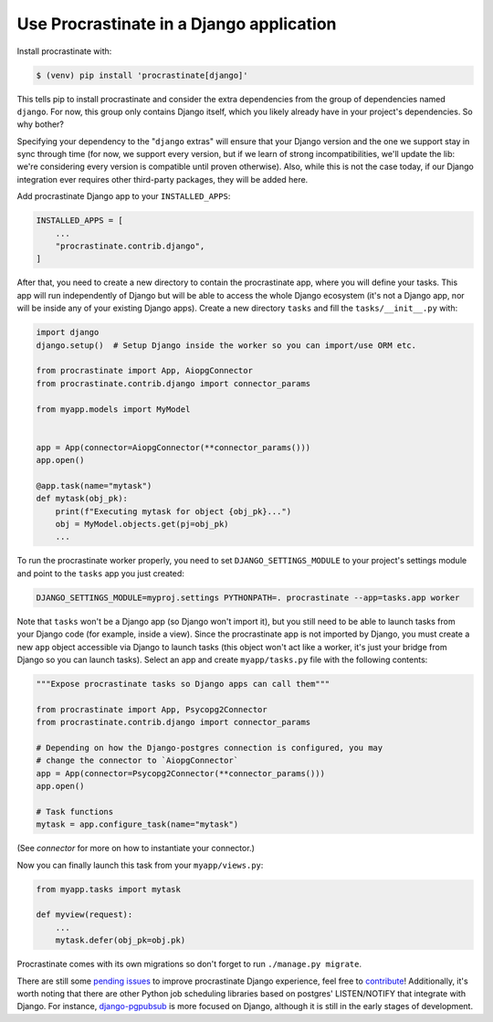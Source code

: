 Use Procrastinate in a Django application
=========================================

Install procrastinate with:

.. code-block:: console

    $ (venv) pip install 'procrastinate[django]'

This tells pip to install procrastinate and consider the extra dependencies
from the group of dependencies named ``django``. For now, this group only
contains Django itself, which you likely already have in your project's
dependencies. So why bother?

Specifying your dependency to the "``django`` extras" will ensure that your
Django version and the one we support stay in sync through time (for now, we
support every version, but if we learn of strong incompatibilities, we'll
update the lib: we're considering every version is compatible until proven
otherwise). Also, while this is not the case today, if our Django integration
ever requires other third-party packages, they will be added here.

Add procrastinate Django app to your ``INSTALLED_APPS``:

.. code-block:: python

    INSTALLED_APPS = [
        ...
        "procrastinate.contrib.django",
    ]


After that, you need to create a new directory to contain the procrastinate
app, where you will define your tasks. This app will run independently of
Django but will be able to access the whole Django ecosystem (it's not a Django
app, nor will be inside any of your existing Django apps). Create a new
directory ``tasks`` and fill the ``tasks/__init__.py`` with:

.. code-block:: python

    import django
    django.setup()  # Setup Django inside the worker so you can import/use ORM etc.

    from procrastinate import App, AiopgConnector
    from procrastinate.contrib.django import connector_params

    from myapp.models import MyModel


    app = App(connector=AiopgConnector(**connector_params()))
    app.open()

    @app.task(name="mytask")
    def mytask(obj_pk):
        print(f"Executing mytask for object {obj_pk}...")
        obj = MyModel.objects.get(pj=obj_pk)
        ...

To run the procrastinate worker properly, you need to set
``DJANGO_SETTINGS_MODULE`` to your project's settings module and point to the
``tasks`` app you just created:

.. code-block:: console

    DJANGO_SETTINGS_MODULE=myproj.settings PYTHONPATH=. procrastinate --app=tasks.app worker

Note that ``tasks`` won't be a Django app (so Django won't import it), but you
still need to be able to launch tasks from your Django code (for example,
inside a view). Since the procrastinate app is not imported by Django, you must
create a new ``app`` object accessible via Django to launch tasks (this object
won't act like a worker, it's just your bridge from Django so you can launch
tasks). Select an app and create ``myapp/tasks.py`` file with the following
contents:

.. code-block:: python

    """Expose procrastinate tasks so Django apps can call them"""

    from procrastinate import App, Psycopg2Connector
    from procrastinate.contrib.django import connector_params

    # Depending on how the Django-postgres connection is configured, you may
    # change the connector to `AiopgConnector`
    app = App(connector=Psycopg2Connector(**connector_params()))
    app.open()

    # Task functions
    mytask = app.configure_task(name="mytask")

(See `connector` for more on how to instantiate your connector.)

Now you can finally launch this task from your ``myapp/views.py``:

.. code-block:: python

    from myapp.tasks import mytask

    def myview(request):
        ...
        mytask.defer(obj_pk=obj.pk)


Procrastinate comes with its own migrations so don't forget to run
``./manage.py migrate``.

There are still some `pending issues`_ to improve procrastinate Django
experience, feel free to `contribute`_! Additionally, it's worth noting that
there are other Python job scheduling libraries based on postgres'
LISTEN/NOTIFY that integrate with Django. For instance, `django-pgpubsub`_ is
more focused on Django, although it is still in the early stages of
development.

.. _contribute: https://github.com/procrastinate-org/procrastinate/blob/main/CONTRIBUTING.rst
.. _pending issues: https://github.com/procrastinate-org/procrastinate/issues?q=is%3Aissue+is%3Aopen+django
.. _django-pgpubsub: https://readthedocs.org/projects/django-pgpubsub/
